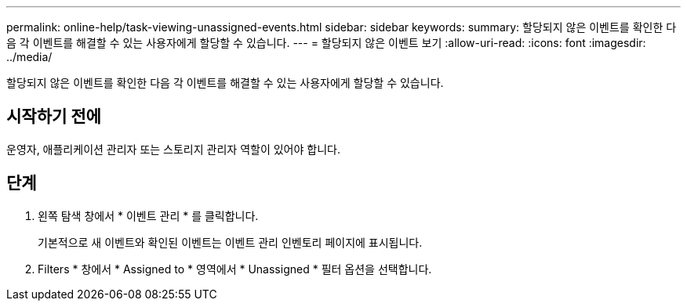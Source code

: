 ---
permalink: online-help/task-viewing-unassigned-events.html 
sidebar: sidebar 
keywords:  
summary: 할당되지 않은 이벤트를 확인한 다음 각 이벤트를 해결할 수 있는 사용자에게 할당할 수 있습니다. 
---
= 할당되지 않은 이벤트 보기
:allow-uri-read: 
:icons: font
:imagesdir: ../media/


[role="lead"]
할당되지 않은 이벤트를 확인한 다음 각 이벤트를 해결할 수 있는 사용자에게 할당할 수 있습니다.



== 시작하기 전에

운영자, 애플리케이션 관리자 또는 스토리지 관리자 역할이 있어야 합니다.



== 단계

. 왼쪽 탐색 창에서 * 이벤트 관리 * 를 클릭합니다.
+
기본적으로 새 이벤트와 확인된 이벤트는 이벤트 관리 인벤토리 페이지에 표시됩니다.

. Filters * 창에서 * Assigned to * 영역에서 * Unassigned * 필터 옵션을 선택합니다.

